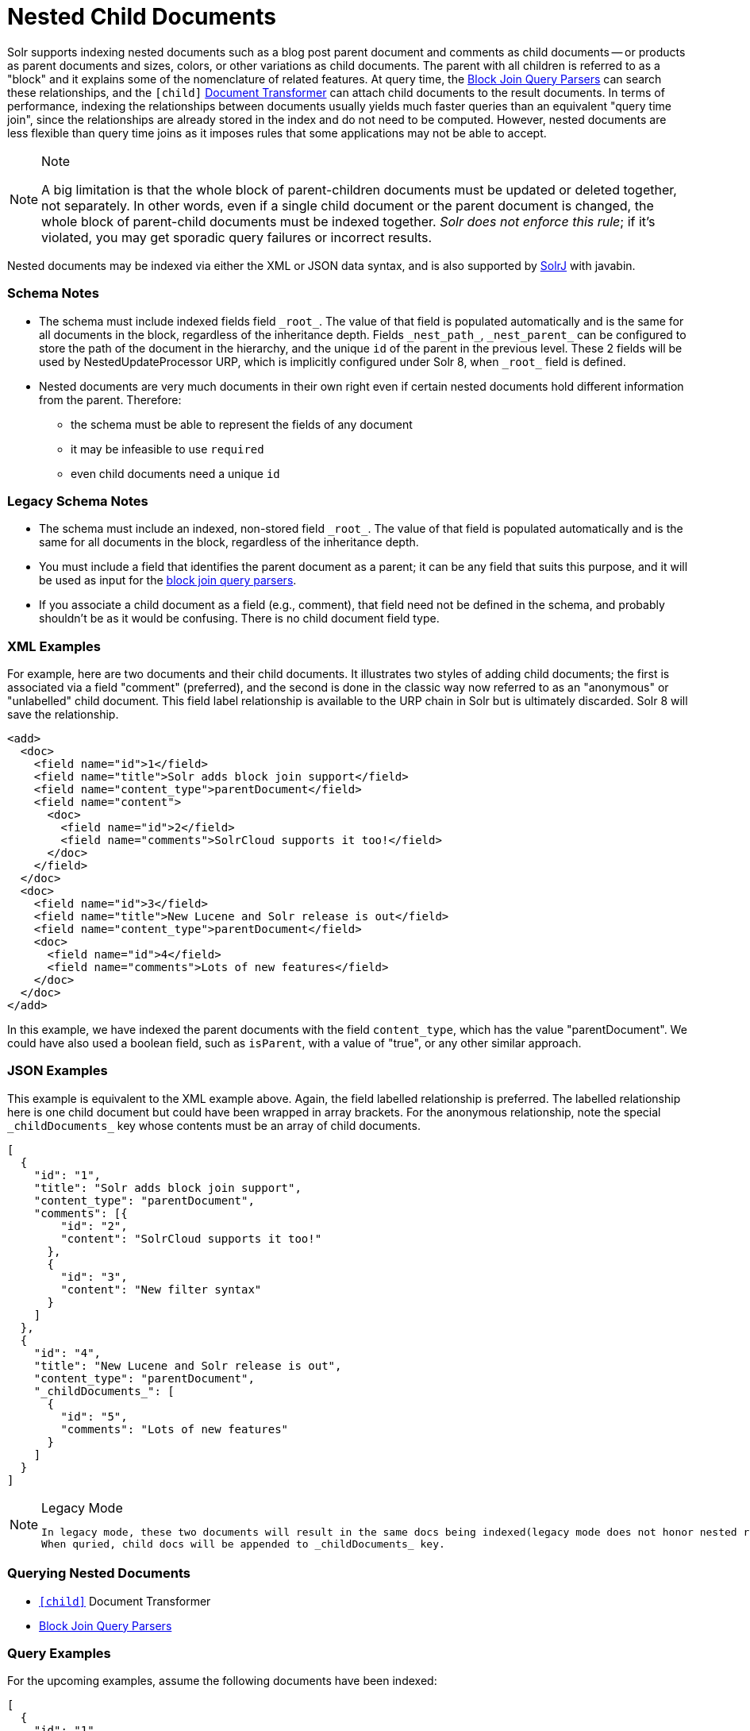 = Nested Child Documents
// Licensed to the Apache Software Foundation (ASF) under one
// or more contributor license agreements.  See the NOTICE file
// distributed with this work for additional information
// regarding copyright ownership.  The ASF licenses this file
// to you under the Apache License, Version 2.0 (the
// "License"); you may not use this file except in compliance
// with the License.  You may obtain a copy of the License at
//
//   http://www.apache.org/licenses/LICENSE-2.0
//
// Unless required by applicable law or agreed to in writing,
// software distributed under the License is distributed on an
// "AS IS" BASIS, WITHOUT WARRANTIES OR CONDITIONS OF ANY
// KIND, either express or implied.  See the License for the
// specific language governing permissions and limitations
// under the License.

Solr supports indexing nested documents such as a blog post parent document and comments as child documents -- or products as parent documents and sizes, colors, or other variations as child documents.
The parent with all children is referred to as a "block" and it explains some of the nomenclature of related features.
At query time, the <<other-parsers.adoc#block-join-query-parsers,Block Join Query Parsers>> can search these relationships,
 and the `[child]` <<transforming-result-documents.adoc#transforming-result-documents,Document Transformer>> can attach child documents to the result documents.
In terms of performance, indexing the relationships between documents usually yields much faster queries than an equivalent "query time join",
 since the relationships are already stored in the index and do not need to be computed.
However, nested documents are less flexible than query time joins as it imposes rules that some applications may not be able to accept.

.Note
[NOTE]
====
A big limitation is that the whole block of parent-children documents must be updated or deleted together, not separately.
In other words, even if a single child document or the parent document is changed, the whole block of parent-child documents must be indexed together.
_Solr does not enforce this rule_; if it's violated, you may get sporadic query failures or incorrect results.
====

Nested documents may be indexed via either the XML or JSON data syntax, and is also supported by <<using-solrj.adoc#using-solrj,SolrJ>> with javabin.

=== Schema Notes

 * The schema must include indexed fields field `\_root_`. The value of that field is populated automatically and is the same for all documents in the block, regardless of the inheritance depth.
 Fields `\_nest_path_`, `\_nest_parent_` can be configured to store the path of the document in the hierarchy, and the unique `id` of the parent in the previous level.
 These 2 fields will be used by NestedUpdateProcessor URP, which is implicitly configured under Solr 8, when `\_root_` field is defined.
 * Nested documents are very much documents in their own right even if certain nested documents hold different information from the parent.
   Therefore:
 ** the schema must be able to represent the fields of any document
 ** it may be infeasible to use `required`
 ** even child documents need a unique `id`


=== Legacy Schema Notes
 * The schema must include an indexed, non-stored field `\_root_`. The value of that field is populated automatically and is the same for all documents in the block, regardless of the inheritance depth.
 * You must include a field that identifies the parent document as a parent; it can be any field that suits this purpose, and it will be used as input for the <<other-parsers.adoc#block-join-query-parsers,block join query parsers>>.
 * If you associate a child document as a field (e.g., comment), that field need not be defined in the schema, and probably
   shouldn't be as it would be confusing.  There is no child document field type.

=== XML Examples

For example, here are two documents and their child documents.
It illustrates two styles of adding child documents; the first is associated via a field "comment" (preferred),
and the second is done in the classic way now referred to as an "anonymous" or "unlabelled" child document.
This field label relationship is available to the URP chain in Solr but is ultimately discarded.
Solr 8 will save the relationship.

[source,xml]
----
<add>
  <doc>
    <field name="id">1</field>
    <field name="title">Solr adds block join support</field>
    <field name="content_type">parentDocument</field>
    <field name="content">
      <doc>
        <field name="id">2</field>
        <field name="comments">SolrCloud supports it too!</field>
      </doc>
    </field>
  </doc>
  <doc>
    <field name="id">3</field>
    <field name="title">New Lucene and Solr release is out</field>
    <field name="content_type">parentDocument</field>
    <doc>
      <field name="id">4</field>
      <field name="comments">Lots of new features</field>
    </doc>
  </doc>
</add>
----

In this example, we have indexed the parent documents with the field `content_type`, which has the value "parentDocument".
We could have also used a boolean field, such as `isParent`, with a value of "true", or any other similar approach.

=== JSON Examples

This example is equivalent to the XML example above.
Again, the field labelled relationship is preferred.
The labelled relationship here is one child document but could have been wrapped in array brackets.
For the anonymous relationship, note the special `\_childDocuments_` key whose contents must be an array of child documents.

[source,json]
----
[
  {
    "id": "1",
    "title": "Solr adds block join support",
    "content_type": "parentDocument",
    "comments": [{
        "id": "2",
        "content": "SolrCloud supports it too!"
      },
      {
        "id": "3",
        "content": "New filter syntax"
      }
    ]
  },
  {
    "id": "4",
    "title": "New Lucene and Solr release is out",
    "content_type": "parentDocument",
    "_childDocuments_": [
      {
        "id": "5",
        "comments": "Lots of new features"
      }
    ]
  }
]
----

.Legacy Mode
[NOTE]
====
 In legacy mode, these two documents will result in the same docs being indexed(legacy mode does not honor nested relationships).
 When quried, child docs will be appended to _childDocuments_ key.
====


=== Querying Nested Documents

 * `<<transforming-result-documents.adoc#transforming-result-documents,[child]>>` Document Transformer
 * <<other-parsers.adoc#block-join-query-parsers,Block Join Query Parsers>>

=== Query Examples

For the upcoming examples, assume the following documents have been indexed:

====
[source,json]
----
[
  {
    "id": "1",
    "title": "Cooking Recommendations",
    "tags": ["cooking", "meetup"],
    "posts": [{
        "id": "2",
        "title": "Cookies",
        "comments": [{
            "id": "3",
            "content": "Lovely recipe"
          },
          {
            "id": "4",
            "content": "A-"
          }
        ]
      },
      {
        "id": "5",
        "title": "Cakes"
      }
    ]
  },
  {
    "id": "6",
    "title": "For Hire",
    "tags": ["professional", "jobs"],
    "posts": [{
        "id": "7",
        "title": "Search Engineer",
        "comments": [{
           "id": "8",
           "content": "I am interested"
         },
         {
           "id": "9",
           "content": "How large is the team?"
         }
        ]
      },
      {
        "id": "10",
        "title": "Low level Engineer"
      }
    ]
  }
]
----
====

==== `<<transforming-result-documents.adoc#transforming-result-documents, Child Doc Transformer>>`
 * Can be used enrich query results with the documents' descendsnts.
 `q=id:1, +
 fl=id,[child childFilter=/comments/content:recipe]` +
 The child Filter will only match the first comment of doc(id:1),
 therefore only that particular comment will be appended to the result.

[source,json]
----
 { "response":{"numFound":1,"start":0,"docs":[
       {
           "id": "1",
           "title": "Cooking Recommendations",
           "tags": ["cooking", "meetup"],
           "posts": [{
               "id": "2",
               "title": "Cookies",
               "comments": [{
                   "id": "3",
                   "content": "Lovely recipe"
               }]
             }]
        }]
    }
 }
----

==== <<other-parsers.adoc#block-join-children-query-parser,Block Join Children Query Parser>>
 * Can be used to retrieve children of a matching document.

 * `q={!child of='_nest_path_:/posts}content:"Search Engineer"` +
     This query returns the parent at the root(since all parents filter returns root documents).

[source,json]
----
     { "response":{"numFound":2,"start":0,"docs":[
           {
              "id": "8",
              "content": "I am interested"
           },
           {
              "id": "9",
              "content": "How large is the team?"
           }
        ]}
     }
----

==== <<other-parsers.adoc#block-join-parent-query-parser,Block Join Parent Query Parser>>
 * Can be used to retrieve parents of a child document.

 * Can be used to query the doc in JSON example,
  `q={!parent which='-_nest_path_:* \*:*'}content:"Search Engineer"` +
  This query returns the parent at the root(since all parents filter returns root documents).

[source,json]
----
  { "response":{"numFound":1,"start":0,"docs":[{
         "id": "6",
         "title": "For Hire",
         "tags": ["professional", "jobs"]
         }
    ]}
  }
----

==== Combining Block Join Query Parser with Child Doc Transformer
  * The combination of these two features enable seamless creation of powerful queries. +
  For example, querying posts which are under a page tagged as a job, contain the words "Search Engineer".
  The comments for matching posts can also be fetched, all done in a single Solr Query.
  `q=+{!child of='-\_nest_path_:* *:*'}+tags:"jobs" &fl=*,[child]
  &fq=\_nest_path_:/posts` +
  This query returns all posts and their comments, which had "Search Engineer" in their title,
  and were under a page tagged with "jobs".

[source,json]
----
  { "response":{"numFound":1,"start":0,"docs":[
        {
          "id": "7",
          "title": "Search Engineer",
          "comments": [{
             "id": "8",
             "content": "I am interested"
           },
           {
             "id": "9",
             "content": "How large is the team?"
           }
          ]
        },
        {
          "id": "10",
          "title": "Low level Engineer"
        }]
     }
  }
----


